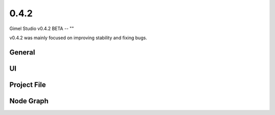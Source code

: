 0.4.2
=====

Gimel Studio v0.4.2 BETA -- ""

v0.4.2 was mainly focused on improving stability and fixing bugs.


General
-------


UI
--



Project File
------------



Node Graph
----------



